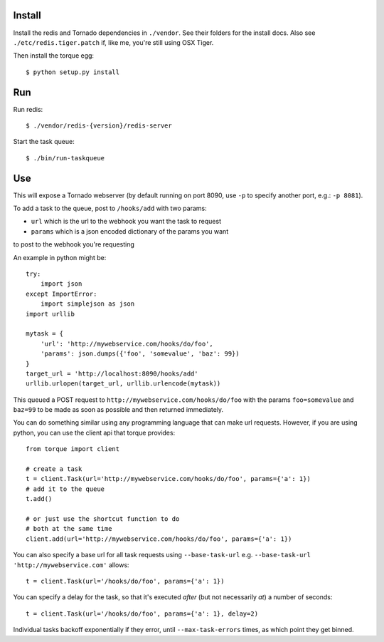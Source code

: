 
Install
-------

Install the redis and Tornado dependencies in ``./vendor``.  See their folders for
the install docs.  Also see ``./etc/redis.tiger.patch`` if, like me, you're still 
using OSX Tiger.

Then install the torque egg::

    $ python setup.py install


Run
---

Run redis::

    $ ./vendor/redis-{version}/redis-server

Start the task queue::

    $ ./bin/run-taskqueue


Use
---

This will expose a Tornado webserver (by default running on port 8090,
use ``-p`` to specify another port, e.g.: ``-p 8081``).

To add a task to the queue, post to ``/hooks/add`` with two params:

* ``url`` which is the url to the webhook you want the task to request
* ``params`` which is a json encoded dictionary of the params you want
to post to the webhook you're requesting

An example in python might be::

    try:
        import json
    except ImportError:
        import simplejson as json
    import urllib
    
    mytask = {
        'url': 'http://mywebservice.com/hooks/do/foo',
        'params': json.dumps({'foo', 'somevalue', 'baz': 99})
    }
    target_url = 'http://localhost:8090/hooks/add'
    urllib.urlopen(target_url, urllib.urlencode(mytask))

This queued a POST request to ``http://mywebservice.com/hooks/do/foo`` with
the params ``foo=somevalue`` and ``baz=99`` to be made as soon as possible
and then returned immediately.

You can do something similar using any programming language that can make
url requests.  However, if you are using python, you can use the client api
that torque provides::

    from torque import client
    
    # create a task
    t = client.Task(url='http://mywebservice.com/hooks/do/foo', params={'a': 1})
    # add it to the queue
    t.add()
    
    # or just use the shortcut function to do
    # both at the same time
    client.add(url='http://mywebservice.com/hooks/do/foo', params={'a': 1})

You can also specify a base url for all task requests using ``--base-task-url``
e.g. ``--base-task-url 'http://mywebservice.com'`` allows::

    t = client.Task(url='/hooks/do/foo', params={'a': 1})

You can specify a delay for the task, so that it's executed *after* (but
not necessarily *at*) a number of seconds::

    t = client.Task(url='/hooks/do/foo', params={'a': 1}, delay=2)

Individual tasks backoff exponentially if they error, until ``--max-task-errors``
times, as which point they get binned.
